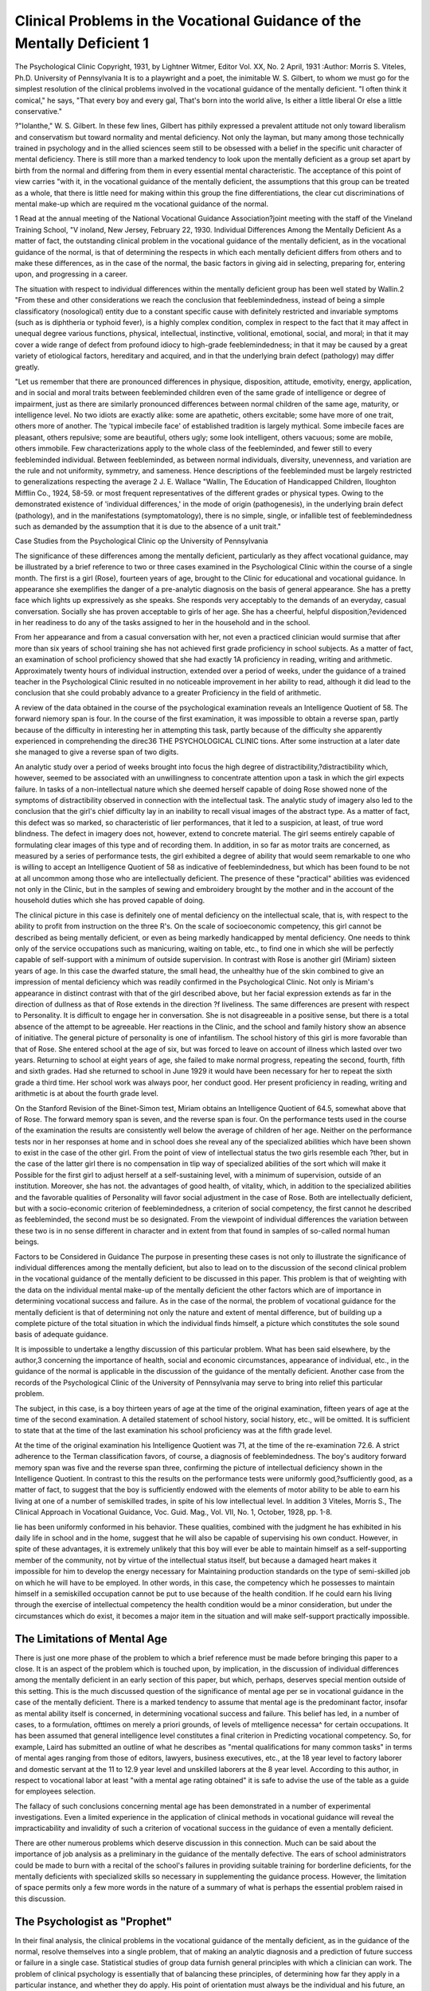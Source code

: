 Clinical Problems in the Vocational Guidance of the Mentally Deficient 1
==========================================================================

The Psychological Clinic
Copyright, 1931, by Lightner Witmer, Editor
Vol. XX, No. 2 April, 1931
:Author: Morris S. Viteles, Ph.D.
University of Pennsylvania
It is to a playwright and a poet, the inimitable W. S. Gilbert, to
whom we must go for the simplest resolution of the clinical problems
involved in the vocational guidance of the mentally deficient.
"I often think it comical," he says,
"That every boy and every gal,
That's born into the world alive,
Is either a little liberal
Or else a little conservative."

?"Iolanthe," W. S. Gilbert.
In these few lines, Gilbert has pithily expressed a prevalent
attitude not only toward liberalism and conservatism but toward
normality and mental deficiency. Not only the layman, but many
among those technically trained in psychology and in the allied
sciences seem still to be obsessed with a belief in the specific unit
character of mental deficiency. There is still more than a marked
tendency to look upon the mentally deficient as a group set apart by
birth from the normal and differing from them in every essential
mental characteristic. The acceptance of this point of view carries
"with it, in the vocational guidance of the mentally deficient, the
assumptions that this group can be treated as a whole, that there is
little need for making within this group the fine differentiations,
the clear cut discriminations of mental make-up which are required
m the vocational guidance of the normal.

1 Read at the annual meeting of the National Vocational Guidance Association?joint meeting with the staff of the Vineland Training School,
"V inoland, New Jersey, February 22, 1930.
Individual Differences Among the Mentally Deficient
As a matter of fact, the outstanding clinical problem in the vocational guidance of the mentally deficient, as in the vocational
guidance of the normal, is that of determining the respects in which
each mentally deficient differs from others and to make these differences, as in the case of the normal, the basic factors in giving
aid in selecting, preparing for, entering upon, and progressing in
a career.

The situation with respect to individual differences within the
mentally deficient group has been well stated by Wallin.2
"From these and other considerations we reach the conclusion
that feeblemindedness, instead of being a simple classificatory
(nosological) entity due to a constant specific cause with definitely
restricted and invariable symptoms (such as is diphtheria or
typhoid fever), is a highly complex condition, complex in respect
to the fact that it may affect in unequal degree various functions,
physical, intellectual, instinctive, volitional, emotional, social, and
moral; in that it may cover a wide range of defect from profound
idiocy to high-grade feeblemindedness; in that it may be caused
by a great variety of etiological factors, hereditary and acquired,
and in that the underlying brain defect (pathology) may differ
greatly.

"Let us remember that there are pronounced differences in
physique, disposition, attitude, emotivity, energy, application, and
in social and moral traits between feebleminded children even of
the same grade of intelligence or degree of impairment, just as
there are similarly pronounced differences between normal children of the same age, maturity, or intelligence level. No two idiots
are exactly alike: some are apathetic, others excitable; some have
more of one trait, others more of another. The 'typical imbecile
face' of established tradition is largely mythical. Some imbecile
faces are pleasant, others repulsive; some are beautiful, others ugly;
some look intelligent, others vacuous; some are mobile, others immobile. Few characterizations apply to the whole class of the
feebleminded, and fewer still to every feebleminded individual.
Between feebleminded, as between normal individuals, diversity,
unevenness, and variation are the rule and not uniformity, symmetry, and sameness. Hence descriptions of the feebleminded
must be largely restricted to generalizations respecting the average
2 J. E. Wallace "Wallin, The Education of Handicapped Children, Iloughton Mifflin Co., 1924, 58-59.
or most frequent representatives of the different grades or physical
types. Owing to the demonstrated existence of 'individual differences,' in the mode of origin (pathogenesis), in the underlying
brain defect (pathology), and in the manifestations (symptomatology), there is no simple, single, or infallible test of feeblemindedness such as demanded by the assumption that it is due to the
absence of a unit trait."

Case Studies from the Psychological Clinic op the University
of Pennsylvania

The significance of these differences among the mentally deficient, particularly as they affect vocational guidance, may be
illustrated by a brief reference to two or three cases examined in
the Psychological Clinic within the course of a single month.
The first is a girl (Rose), fourteen years of age, brought to the
Clinic for educational and vocational guidance. In appearance she
exemplifies the danger of a pre-analytic diagnosis on the basis of
general appearance. She has a pretty face which lights up expressively as she speaks. She responds very acceptably to the demands of an everyday, casual conversation. Socially she has proven
acceptable to girls of her age. She has a cheerful, helpful disposition,?evidenced in her readiness to do any of the tasks assigned
to her in the household and in the school.

From her appearance and from a casual conversation with her,
not even a practiced clinician would surmise that after more than
six years of school training she has not achieved first grade proficiency in school subjects. As a matter of fact, an examination of
school proficiency showed that she had exactly 1A proficiency in
reading, writing and arithmetic. Approximately twenty hours of
individual instruction, extended over a period of weeks, under the
guidance of a trained teacher in the Psychological Clinic resulted in
no noticeable improvement in her ability to read, although it did
lead to the conclusion that she could probably advance to a greater
Proficiency in the field of arithmetic.

A review of the data obtained in the course of the psychological
examination reveals an Intelligence Quotient of 58. The forward
niemory span is four. In the course of the first examination, it was
impossible to obtain a reverse span, partly because of the difficulty
in interesting her in attempting this task, partly because of the
difficulty she apparently experienced in comprehending the direc36 THE PSYCHOLOGICAL CLINIC
tions. After some instruction at a later date she managed to give
a reverse span of two digits.

An analytic study over a period of weeks brought into focus the
high degree of distractibility,?distractibility which, however,
seemed to be associated with an unwillingness to concentrate attention upon a task in which the girl expects failure. In tasks of a
non-intellectual nature which she deemed herself capable of doing
Rose showed none of the symptoms of distractibility observed in
connection with the intellectual task. The analytic study of imagery also led to the conclusion that the girl's chief difficulty lay
in an inability to recall visual images of the abstract type. As a
matter of fact, this defect was so marked, so characteristic of lier
performances, that it led to a suspicion, at least, of true word blindness.
The defect in imagery does not, however, extend to concrete material. The girl seems entirely capable of formulating clear images
of this type and of recording them. In addition, in so far as motor
traits are concerned, as measured by a series of performance tests,
the girl exhibited a degree of ability that would seem remarkable
to one who is willing to accept an Intelligence Quotient of 58 as
indicative of feeblemindedness, but which has been found to be
not at all uncommon among those who are intellectually deficient.
The presence of these "practical" abilities was evidenced not
only in the Clinic, but in the samples of sewing and embroidery
brought by the mother and in the account of the household duties
which she has proved capable of doing.

The clinical picture in this case is definitely one of mental
deficiency on the intellectual scale, that is, with respect to the ability
to profit from instruction on the three R's. On the scale of socioeconomic competency, this girl cannot be described as being mentally deficient, or even as being markedly handicapped by mental
deficiency. One needs to think only of the service occupations such
as manicuring, waiting on table, etc., to find one in which she will be
perfectly capable of self-support with a minimum of outside supervision.
In contrast with Rose is another girl (Miriam) sixteen years
of age. In this case the dwarfed stature, the small head, the unhealthy hue of the skin combined to give an impression of mental
deficiency which was readily confirmed in the Psychological Clinic.
Not only is Miriam's appearance in distinct contrast with that
of the girl described above, but her facial expression extends as far
in the direction of dullness as that of Rose extends in the direction
?f liveliness. The same differences are present with respect to
Personality. It is difficult to engage her in conversation. She is
not disagreeable in a positive sense, but there is a total absence of
the attempt to be agreeable. Her reactions in the Clinic, and the
school and family history show an absence of initiative. The general picture of personality is one of infantilism.
The school history of this girl is more favorable than that of
Rose. She entered school at the age of six, but was forced to leave on
account of illness which lasted over two years. Returning to school
at eight years of age, she failed to make normal progress, repeating
the second, fourth, fifth and sixth grades. Had she returned to
school in June 1929 it would have been necessary for her to repeat
the sixth grade a third time. Her school work was always poor,
her conduct good. Her present proficiency in reading, writing and
arithmetic is at about the fourth grade level.

On the Stanford Revision of the Binet-Simon test, Miriam obtains an Intelligence Quotient of 64.5, somewhat above that of Rose.
The forward memory span is seven, and the reverse span is four.
On the performance tests used in the course of the examination
the results are consistently well below the average of children of
her age. Neither on the performance tests nor in her responses at
home and in school does she reveal any of the specialized abilities
which have been shown to exist in the case of the other girl. From
the point of view of intellectual status the two girls resemble each
?ther, but in the case of the latter girl there is no compensation in
tlip way of specialized abilities of the sort which will make it
Possible for the first girl to adjust herself at a self-sustaining level,
with a minimum of supervision, outside of an institution. Moreover, she has not. the advantages of good health, of vitality, which,
in addition to the specialized abilities and the favorable qualities of
Personality will favor social adjustment in the case of Rose. Both
are intellectually deficient, but with a socio-economic criterion of
feeblemindedness, a criterion of social competency, the first cannot
he described as feebleminded, the second must be so designated.
From the viewpoint of individual differences the variation between these two is in no sense different in character and in extent
from that found in samples of so-called normal human beings.

Factors to be Considered in Guidance
The purpose in presenting these cases is not only to illustrate
the significance of individual differences among the mentally deficient, but also to lead on to the discussion of the second clinical
problem in the vocational guidance of the mentally deficient to be
discussed in this paper. This problem is that of weighting with the
data on the individual mental make-up of the mentally deficient
the other factors which are of importance in determining vocational
success and failure. As in the case of the normal, the problem of
vocational guidance for the mentally deficient is that of determining not only the nature and extent of mental difference, but of
building up a complete picture of the total situation in which the
individual finds himself, a picture which constitutes the sole sound
basis of adequate guidance.

It is impossible to undertake a lengthy discussion of this particular problem. What has been said elsewhere, by the author,3
concerning the importance of health, social and economic circumstances, appearance of individual, etc., in the guidance of the
normal is applicable in the discussion of the guidance of the mentally deficient. Another case from the records of the Psychological
Clinic of the University of Pennsylvania may serve to bring into
relief this particular problem.

The subject, in this case, is a boy thirteen years of age at the
time of the original examination, fifteen years of age at the time
of the second examination. A detailed statement of school history,
social history, etc., will be omitted. It is sufficient to state that at
the time of the last examination his school proficiency was at the
fifth grade level.

At the time of the original examination his Intelligence Quotient
was 71, at the time of the re-examination 72.6.
A strict adherence to the Terman classification favors, of course,
a diagnosis of feeblemindedness. The boy's auditory forward
memory span was five and the reverse span three, confirming the
picture of intellectual deficiency shown in the Intelligence Quotient.
In contrast to this the results on the performance tests were
uniformly good,?sufficiently good, as a matter of fact, to suggest
that the boy is sufficiently endowed with the elements of motor
ability to be able to earn his living at one of a number of semiskilled trades, in spite of his low intellectual level. In addition
3 Viteles, Morris S., The Clinical Approach in Vocational Guidance, Voc.
Guid. Mag., Vol. VII, No. 1, October, 1928, pp. 1-8.

lie has been uniformly conformed in his behavior. These qualities,
combined with the judgment he has exhibited in his daily life in
school and in the home, suggest that he will also be capable of supervising his own conduct. However, in spite of these advantages,
it is extremely unlikely that this boy will ever be able to maintain
himself as a self-supporting member of the community, not by
virtue of the intellectual status itself, but because a damaged heart
makes it impossible for him to develop the energy necessary for
Maintaining production standards on the type of semi-skilled job on
which he will have to be employed. In other words, in this case,
the competency which he possesses to maintain himself in a semiskilled occupation cannot be put to use because of the health condition. If he could earn his living through the exercise of intellectual competency the health condition would be a minor consideration, but under the circumstances which do exist, it becomes a major
item in the situation and will make self-support practically impossible.

The Limitations of Mental Age
------------------------------

There is just one more phase of the problem to which a brief
reference must be made before bringing this paper to a close. It
is an aspect of the problem which is touched upon, by implication,
in the discussion of individual differences among the mentally
deficient in an early section of this paper, but which, perhaps, deserves special mention outside of this setting. This is the much discussed question of the significance of mental age per se in vocational
guidance in the case of the mentally deficient. There is a marked
tendency to assume that mental age is the predominant factor, insofar as mental ability itself is concerned, in determining vocational
success and failure. This belief has led, in a number of cases, to
a formulation, ofttimes on merely a priori grounds, of levels of
mtelligence necessa^ for certain occupations. It has been assumed that general intelligence level constitutes a final criterion in
Predicting vocational competency. So, for example, Laird has
submitted an outline of what he describes as "mental qualifications for many common tasks" in terms of mental ages ranging
from those of editors, lawyers, business executives, etc., at the 18
year level to factory laborer and domestic servant at the 11 to 12.9
year level and unskilled laborers at the 8 year level. According to
this author, in respect to vocational labor at least "with a mental
age rating obtained" it is safe to advise the use of the table as a
guide for employees selection.

The fallacy of such conclusions concerning mental age has been
demonstrated in a number of experimental investigations. Even a
limited experience in the application of clinical methods in vocational guidance will reveal the impracticability and invalidity of
such a criterion of vocational success in the guidance of even a
mentally deficient.

There are other numerous problems which deserve discussion in
this connection. Much can be said about the importance of job
analysis as a preliminary in the guidance of the mentally defective.
The ears of school administrators could be made to burn with a
recital of the school's failures in providing suitable training for
borderline deficients, for the mentally deficients with specialized
skills so necessary in supplementing the guidance process. However, the limitation of space permits only a few more words in the
nature of a summary of what is perhaps the essential problem raised
in this discussion.

The Psychologist as "Prophet"
----------------------------

In their final analysis, the clinical problems in the vocational
guidance of the mentally deficient, as in the guidance of the normal,
resolve themselves into a single problem, that of making an analytic
diagnosis and a prediction of future success or failure in a single
case. Statistical studies of group data furnish general principles
with which a clinician can work. The problem of clinical psychology is essentially that of balancing these principles, of determining how far they apply in a particular instance, and whether they
do apply. His point of orientation must always be the individual
and his future, an individual who is completely lost whenever
massed data are the subject of treatment. In the case of this individual, he must exercise all the judgment he possesses to balance
the facts and to arrive at what is not only a statement of present
status, but of a prophecy of future status in this complex world of
ours. It is not strange if, as a prophet, he falls into error and actually is forced to be as pessimistic about his accomplishments as
Job himself.

During such pessimistic moments the clinical examiner may raise
many questions concerning his own competency as a prophet, not
only facing, but, perhaps, magnifying the difficulties involved. At
other times, perhaps, he is too prone to fall back on the note with
which Mr. Underbill of the United States House of Representatives
ended a debate on a Bill providing for the psychologist in the
Juvenile Court in the District of Columbia.

The author quotes from the Congressional Record 1921, Vol. 61,
Part 8, Pages 7670-7687.

"Mr. King. I see that this bill provides for the appointment
of a psychologist at a salary of $2,000 per annum. Would the
gentleman, as a matter of information, answer one oi two questions
in reference to that ? Who determines who the psychologist shall
be, and what training does the psychologist have to have?
"Mr. King. A psychologist is, in other words, a social worker.
Such a worker can go into the home; will advise in any case, whether
be that of disease or mental trouble or even financial trouble.
'Mr. King. Psychology is the study of the soul, is it not?
'Mr. Underbill. Let us not get into these technicalities."
